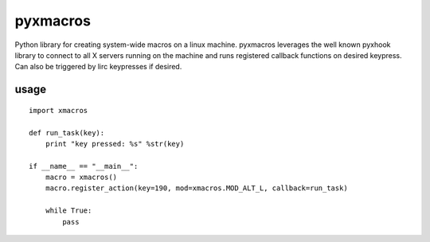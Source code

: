 pyxmacros
=========

Python library for creating system-wide macros on a linux machine. 
pyxmacros leverages the well known pyxhook library to connect to all X servers running on the machine and runs registered callback functions on desired keypress. Can also be triggered by lirc keypresses if desired.

usage
-----
::

  import xmacros

  def run_task(key):
      print "key pressed: %s" %str(key)

  if __name__ == "__main__":
      macro = xmacros()
      macro.register_action(key=190, mod=xmacros.MOD_ALT_L, callback=run_task)
    
      while True:
          pass
